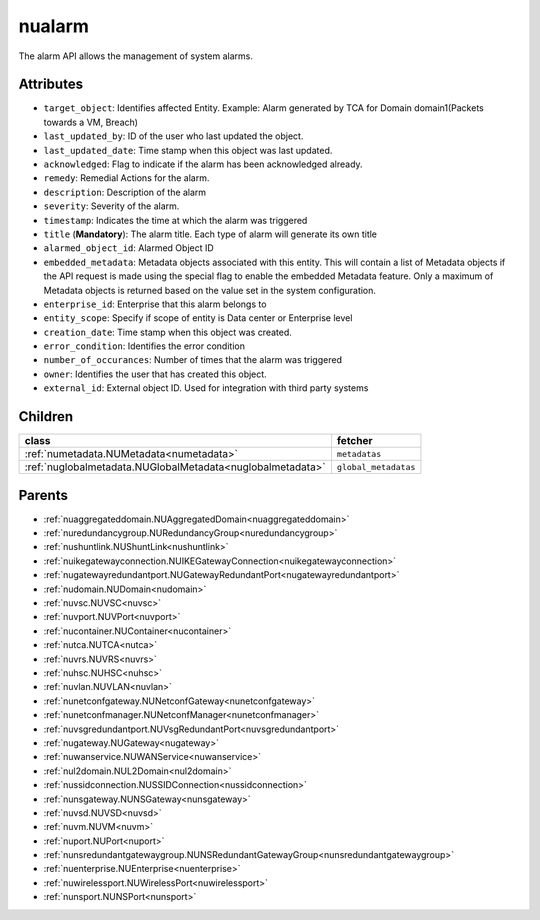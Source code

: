 .. _nualarm:

nualarm
===========================================

.. class:: nualarm.NUAlarm(bambou.nurest_object.NUMetaRESTObject,):

The alarm API allows the management of system alarms.


Attributes
----------


- ``target_object``: Identifies affected Entity.  Example: Alarm generated by TCA for Domain domain1(Packets towards a VM, Breach)

- ``last_updated_by``: ID of the user who last updated the object.

- ``last_updated_date``: Time stamp when this object was last updated.

- ``acknowledged``: Flag to indicate if the alarm has been acknowledged already.

- ``remedy``: Remedial Actions for the alarm.

- ``description``: Description of the alarm

- ``severity``: Severity of the alarm.

- ``timestamp``: Indicates the time at which the alarm was triggered

- ``title`` (**Mandatory**): The alarm title.  Each type of alarm will generate its own title

- ``alarmed_object_id``: Alarmed Object ID

- ``embedded_metadata``: Metadata objects associated with this entity. This will contain a list of Metadata objects if the API request is made using the special flag to enable the embedded Metadata feature. Only a maximum of Metadata objects is returned based on the value set in the system configuration.

- ``enterprise_id``: Enterprise that this alarm belongs to

- ``entity_scope``: Specify if scope of entity is Data center or Enterprise level

- ``creation_date``: Time stamp when this object was created.

- ``error_condition``: Identifies the error condition

- ``number_of_occurances``: Number of times that the alarm was triggered

- ``owner``: Identifies the user that has created this object.

- ``external_id``: External object ID. Used for integration with third party systems




Children
--------

================================================================================================================================================               ==========================================================================================
**class**                                                                                                                                                      **fetcher**

:ref:`numetadata.NUMetadata<numetadata>`                                                                                                                         ``metadatas`` 
:ref:`nuglobalmetadata.NUGlobalMetadata<nuglobalmetadata>`                                                                                                       ``global_metadatas`` 
================================================================================================================================================               ==========================================================================================



Parents
--------


- :ref:`nuaggregateddomain.NUAggregatedDomain<nuaggregateddomain>`

- :ref:`nuredundancygroup.NURedundancyGroup<nuredundancygroup>`

- :ref:`nushuntlink.NUShuntLink<nushuntlink>`

- :ref:`nuikegatewayconnection.NUIKEGatewayConnection<nuikegatewayconnection>`

- :ref:`nugatewayredundantport.NUGatewayRedundantPort<nugatewayredundantport>`

- :ref:`nudomain.NUDomain<nudomain>`

- :ref:`nuvsc.NUVSC<nuvsc>`

- :ref:`nuvport.NUVPort<nuvport>`

- :ref:`nucontainer.NUContainer<nucontainer>`

- :ref:`nutca.NUTCA<nutca>`

- :ref:`nuvrs.NUVRS<nuvrs>`

- :ref:`nuhsc.NUHSC<nuhsc>`

- :ref:`nuvlan.NUVLAN<nuvlan>`

- :ref:`nunetconfgateway.NUNetconfGateway<nunetconfgateway>`

- :ref:`nunetconfmanager.NUNetconfManager<nunetconfmanager>`

- :ref:`nuvsgredundantport.NUVsgRedundantPort<nuvsgredundantport>`

- :ref:`nugateway.NUGateway<nugateway>`

- :ref:`nuwanservice.NUWANService<nuwanservice>`

- :ref:`nul2domain.NUL2Domain<nul2domain>`

- :ref:`nussidconnection.NUSSIDConnection<nussidconnection>`

- :ref:`nunsgateway.NUNSGateway<nunsgateway>`

- :ref:`nuvsd.NUVSD<nuvsd>`

- :ref:`nuvm.NUVM<nuvm>`

- :ref:`nuport.NUPort<nuport>`

- :ref:`nunsredundantgatewaygroup.NUNSRedundantGatewayGroup<nunsredundantgatewaygroup>`

- :ref:`nuenterprise.NUEnterprise<nuenterprise>`

- :ref:`nuwirelessport.NUWirelessPort<nuwirelessport>`

- :ref:`nunsport.NUNSPort<nunsport>`

